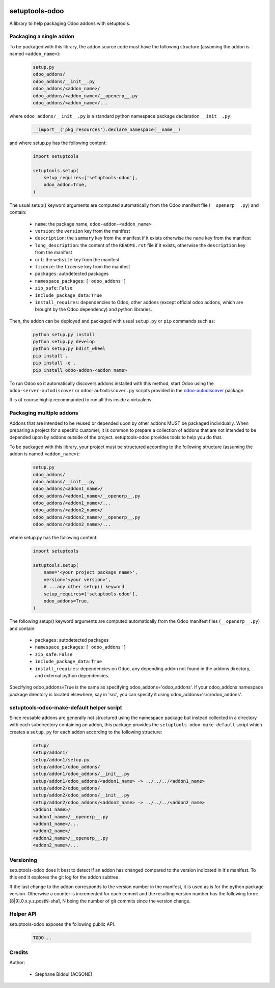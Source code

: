 .. image:: https://img.shields.io/badge/licence-LGPL--3-blue.svg
   :target: http://www.gnu.org/licenses/lgpl-3.0-standalone.html
   :alt: License: LGPL-3
.. image:: https://travis-ci.org/acsone/setuptools-odoo.svg?branch=master
   :target: https://travis-ci.org/acsone/setuptools-odoo
.. image:: https://coveralls.io/repos/acsone/setuptools-odoo/badge.svg?branch=master&service=github 
   :target: https://coveralls.io/github/acsone/setuptools-odoo?branch=master

===============
setuptools-odoo
===============

A library to help packaging Odoo addons with setuptools.

Packaging a single addon
------------------------

To be packaged with this library, the addon source code must have the 
following structure (assuming the addon is named ``<addon_name>``):

  .. code::

    setup.py
    odoo_addons/
    odoo_addons/__init__.py
    odoo_addons/<addon_name>/
    odoo_addons/<addon_name>/__openerp__.py
    odoo_addons/<addon_name>/...

where ``odoo_addons/__init__.py`` is a standard python namespace 
package declaration ``__init__.py``:

  .. code:: python

    __import__('pkg_resources').declare_namespace(__name__)

and where setup.py has the following content:

  .. code:: python

    import setuptools

    setuptools.setup(
        setup_requires=['setuptools-odoo'],
        odoo_addon=True,
    )

The usual setup() keyword arguments are computed automatically from the 
Odoo manifest file (``__openerp__.py``) and contain:

  * ``name``: the package name, ``odoo-addon-<addon_name>``
  * ``version``: the ``version`` key from the manifest
  * ``description``: the ``summary`` key from the manifest if it exists otherwise
    the ``name`` key from the manifest
  * ``long_description``: the content of the ``README.rst`` file if it exists,
    otherwise the ``description`` key from the manifest
  * ``url``: the ``website`` key from the manifest
  * ``licence``: the ``license`` key from the manifest
  * ``packages``: autodetected packages
  * ``namespace_packages``: ``['odoo_addons']``
  * ``zip_safe``: ``False``
  * ``include_package_data``: ``True``
  * ``install_requires``: dependencies to Odoo, other addons (except official
    odoo addons, which are brought by the Odoo dependency) and python libraries.

Then, the addon can be deployed and packaged with usual ``setup.py``
or ``pip`` commands such as:

  .. code:: shell

    python setup.py install
    python setup.py develop
    python setup.py bdist_wheel
    pip install .
    pip install -e .
    pip install odoo-addon-<addon name>

To run Odoo so it automatically discovers addons installed with this
method, start Odoo using the ``odoo-server-autodiscover`` or
``odoo-autodiscover.py`` scripts provided in the `odoo-autodiscover
<https://github.com/acsone/odoo-autodiscover>`_ package.

It is of course highly recommanded to run all this inside a virtualenv.

Packaging multiple addons
-------------------------

Addons that are intended to be reused or depended upon by other addons
MUST be packaged individually.  When preparing a project for a specific customer, 
it is common to prepare a collection of addons that are not intended to be 
depended upon by addons outside of the project. setuptools-odoo provides
tools to help you do that.

To be packaged with this library, your project must be structured according
to the following structure (assuming the addon is named ``<addon_name>``):

  .. code::

    setup.py
    odoo_addons/
    odoo_addons/__init__.py
    odoo_addons/<addon1_name>/
    odoo_addons/<addon1_name>/__openerp__.py
    odoo_addons/<addon1_name>/...
    odoo_addons/<addon2_name>/
    odoo_addons/<addon2_name>/__openerp__.py
    odoo_addons/<addon2_name>/...

where setup.py has the following content:

  .. code:: python

    import setuptools

    setuptools.setup(
        name='<your project package name>',
        version='<your version>',
        # ...any other setup() keyword
        setup_requires=['setuptools-odoo'],
        odoo_addons=True,
    )

The following setup() keyword arguments are computed automatically from the 
Odoo manifest files (``__openerp__.py``) and contain:

  * ``packages``: autodetected packages
  * ``namespace_packages``: ``['odoo_addons']``
  * ``zip_safe``: ``False``
  * ``include_package_data``: ``True``
  * ``install_requires``: dependencies on Odoo, any depending addon not found
    in the addons directory, and external python dependencies.

Specifying odoo_addons=True is the same as specifying odoo_addons='odoo_addons'.
If your odoo_addons namespace package directory is located elsewhere, say in 'src',
you can specify it using odoo_addons='src/odoo_addons'.

setuptools-odoo-make-default helper script
------------------------------------------

Since reusable addons are generally not structured using the namespace
package but instead collected in a directory with each subdirectory containing 
an addon, this package provides the ``setuptools-odoo-make-default`` script which
creates a ``setup.py`` for each addon according to the following structure:

  .. code::

    setup/
    setup/addon1/
    setup/addon1/setup.py
    setup/addon1/odoo_addons/
    setup/addon1/odoo_addons/__init__.py
    setup/addon1/odoo_addons/<addon1_name> -> ../../../<addon1_name>
    setup/addon2/odoo_addons/
    setup/addon2/odoo_addons/__init__.py
    setup/addon2/odoo_addons/<addon2_name> -> ../../../<addon2_name>
    <addon1_name>/
    <addon1_name>/__openerp__.py
    <addon1_name>/...
    <addon2_name>/
    <addon2_name>/__openerp__.py
    <addon2_name>/...

Versioning
----------

setuptools-odoo does it best to detect if an addon has changed compared
to the version indicated in it's manifest. To this end it explores the
git log for the addon subtree.

If the last change to the addon corresponds to the version number in the manifest,
it is used as is for the python package version. Otherwise a counter
is incremented for each commit and the resulting version number has the following
form: [8|9].0.x.y.z.postN-sha1, N being the number of git commits since
the version change.

Helper API
----------

setuptools-odoo exposes the following public API.

  .. code::

    TODO...

Credits
-------

Author:

  * Stéphane Bidoul (ACSONE)
